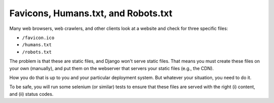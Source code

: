 Favicons, Humans.txt, and Robots.txt
====================================

Many web browsers, web crawlers, and other clients look at a website and check for three specific files:

* ``/favicon.ico``
* ``/humans.txt``
* ``/robots.txt``

The problem is that these are static files, and Django won't serve static files. That means you must create these files on your own (manually), and put them on the webserver that servers your static files (e.g., the CDN). 

How you do that is up to you and your particular deployment system. But whatever your situation, you need to do it.

To be safe, you will run some selenium (or similar) tests to ensure that these files are served with the right (i) content, and (ii) status codes.